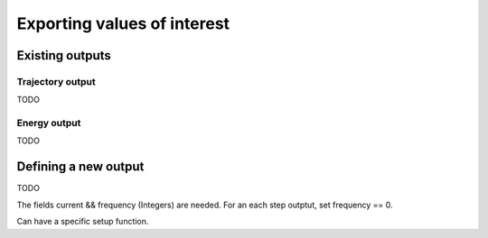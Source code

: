 .. _simulation-outputs:

Exporting values of interest
============================

Existing outputs
-------------------


.. _trajectory-output:

Trajectory output
^^^^^^^^^^^^^^^^^

TODO


.. _energy-output:

Energy output
^^^^^^^^^^^^^

TODO

Defining a new output
------------------------

TODO

The fields current && frequency (Integers) are needed. For an each step outptut,
set frequency == 0.

Can have a specific setup function.
